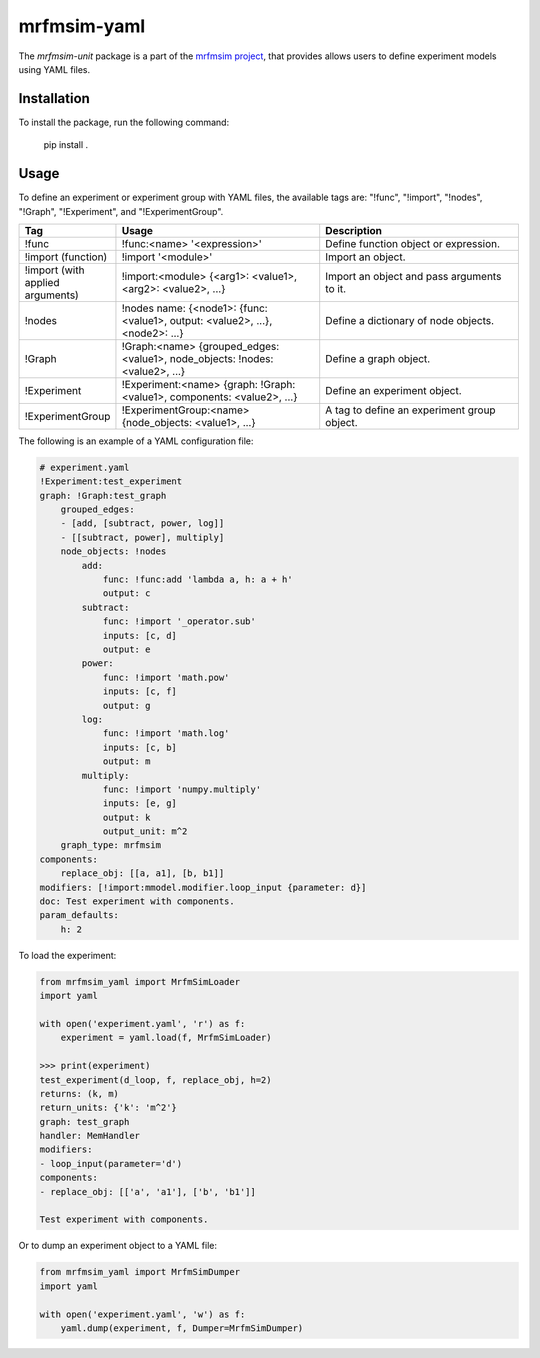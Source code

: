 mrfmsim-yaml
================

The *mrfmsim-unit* package is a part of the
`mrfmsim project <https://marohn-group.github.io/mrfmsim-docs/>`__,
that provides allows users to define experiment models using YAML files. 

Installation
------------

To install the package, run the following command:

    pip install .

Usage
-----

To define an experiment or experiment group with YAML files, the available tags are:
"!func", "!import", "!nodes", "!Graph", "!Experiment", and "!ExperimentGroup".

.. list-table::
   :widths: 10 40 40
   :header-rows: 1

   * - Tag
     - Usage
     - Description
   * - !func
     - !func:<name> '<expression>'
     - Define function object or expression.
   * - !import (function)
     - !import '<module>'
     - Import an object.
   * - !import (with applied arguments)
     - !import:<module> {<arg1>: <value1>, <arg2>: <value2>, ...}
     - Import an object and pass arguments to it.
   * - !nodes
     - !nodes name: {<node1>: {func: <value1>, output: <value2>, ...}, <node2>: ...}
     - Define a dictionary of node objects.
   * - !Graph
     - !Graph:<name> {grouped_edges: <value1>, node_objects: !nodes: <value2>, ...}
     - Define a graph object.
   * - !Experiment
     - !Experiment:<name> {graph: !Graph:<value1>, components: <value2>, ...}
     - Define an experiment object.
   * - !ExperimentGroup
     - !ExperimentGroup:<name> {node_objects: <value1>, ...}
     - A tag to define an experiment group object.


The following is an example of a YAML configuration file:

.. code-block:: YAML

    # experiment.yaml
    !Experiment:test_experiment
    graph: !Graph:test_graph
        grouped_edges:
        - [add, [subtract, power, log]]
        - [[subtract, power], multiply]
        node_objects: !nodes
            add:
                func: !func:add 'lambda a, h: a + h'
                output: c
            subtract:
                func: !import '_operator.sub'
                inputs: [c, d]
                output: e
            power:
                func: !import 'math.pow'
                inputs: [c, f]
                output: g
            log:
                func: !import 'math.log'
                inputs: [c, b]
                output: m
            multiply:
                func: !import 'numpy.multiply'
                inputs: [e, g]
                output: k
                output_unit: m^2
        graph_type: mrfmsim
    components:
        replace_obj: [[a, a1], [b, b1]]
    modifiers: [!import:mmodel.modifier.loop_input {parameter: d}]
    doc: Test experiment with components.
    param_defaults:
        h: 2

To load the experiment:

.. code-block:: python

    from mrfmsim_yaml import MrfmSimLoader
    import yaml

    with open('experiment.yaml', 'r') as f:
        experiment = yaml.load(f, MrfmSimLoader)

    >>> print(experiment)
    test_experiment(d_loop, f, replace_obj, h=2)
    returns: (k, m)
    return_units: {'k': 'm^2'}
    graph: test_graph
    handler: MemHandler
    modifiers:
    - loop_input(parameter='d')
    components:
    - replace_obj: [['a', 'a1'], ['b', 'b1']]

    Test experiment with components.

Or to dump an experiment object to a YAML file:

.. code-block:: python

    from mrfmsim_yaml import MrfmSimDumper
    import yaml

    with open('experiment.yaml', 'w') as f:
        yaml.dump(experiment, f, Dumper=MrfmSimDumper)

